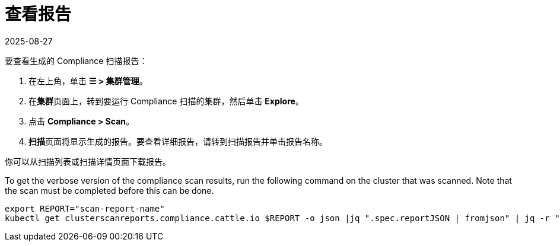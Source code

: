 = 查看报告
:page-languages: [en, zh]
:revdate: 2025-08-27
:page-revdate: {revdate}
:experimental:

要查看生成的 Compliance 扫描报告：

. 在左上角，单击 *☰ > 集群管理*。
. 在**集群**页面上，转到要运行 Compliance 扫描的集群，然后单击 *Explore*。
. 点击 *Compliance > Scan*。
. **扫描**页面将显示生成的报告。要查看详细报告，请转到扫描报告并单击报告名称。

你可以从扫描列表或扫描详情页面下载报告。

To get the verbose version of the compliance scan results, run the following command on the cluster that was scanned. Note that the scan must be completed before this can be done.

[,shell]
----
export REPORT="scan-report-name"
kubectl get clusterscanreports.compliance.cattle.io $REPORT -o json |jq ".spec.reportJSON | fromjson" | jq -r ".actual_value_map_data" | base64 -d | gunzip | jq .
----